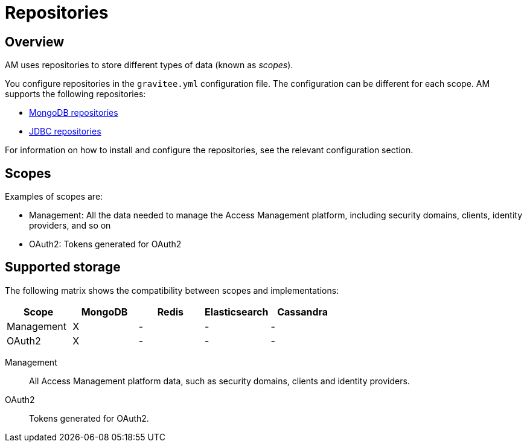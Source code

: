 = Repositories
:page-sidebar: am_3_x_sidebar
:page-permalink: am/current/am_installguide_repositories.html
:page-folder: am/installation-guide
:page-liquid:
:page-layout: am
:page-description: Gravitee.io Access Management - Repositories
:page-keywords: Gravitee.io, API Platform, API Management, Access Gateway, oauth2, openid, documentation, manual, guide, reference, api

== Overview

AM uses repositories to store different types of data (known as _scopes_).

You configure repositories in the `gravitee.yml` configuration file. The configuration can be different for each scope.
AM supports the following repositories:

- link:am_installguide_repositories_mongodb.html[MongoDB repositories]
- link:am_installguide_repositories_jdbc.html[JDBC repositories]

For information on how to install and configure the repositories, see the relevant configuration section.

[[gravitee-repositories-scopess]]
== Scopes

Examples of scopes are:

* Management: All the data needed to manage the Access Management platform, including security domains, clients,
identity providers, and so on
* OAuth2: Tokens generated for OAuth2

[[gravitee-repositories-types]]
== Supported storage
The following matrix shows the compatibility between scopes and implementations:

|===
|Scope|MongoDB|Redis |Elasticsearch| Cassandra

|Management
|X
|-
|-
|-

|OAuth2
|X
|-
|-
|-

|===

[[gravitee-repositories-scopes]]

Management::

All Access Management platform data, such as security domains, clients and identity providers.

OAuth2::

Tokens generated for OAuth2.
